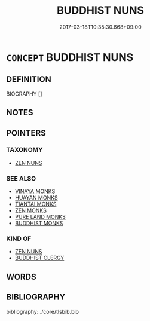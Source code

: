 # -*- mode: mandoku-tls-view -*-
#+TITLE: BUDDHIST NUNS
#+DATE: 2017-03-18T10:35:30.668+09:00        
#+STARTUP: content
* =CONCEPT= BUDDHIST NUNS
:PROPERTIES:
:CUSTOM_ID: uuid-715c26d4-ccec-40a0-b43f-b2afb592d27b
:END:
** DEFINITION

BIOGRAPHY []

** NOTES

** POINTERS
*** TAXONOMY
 - [[tls:concept:ZEN NUNS][ZEN NUNS]]

*** SEE ALSO
 - [[tls:concept:VINAYA MONKS][VINAYA MONKS]]
 - [[tls:concept:HUAYAN MONKS][HUAYAN MONKS]]
 - [[tls:concept:TIANTAI MONKS][TIANTAI MONKS]]
 - [[tls:concept:ZEN MONKS][ZEN MONKS]]
 - [[tls:concept:PURE LAND MONKS][PURE LAND MONKS]]
 - [[tls:concept:BUDDHIST MONKS][BUDDHIST MONKS]]

*** KIND OF
 - [[tls:concept:ZEN NUNS][ZEN NUNS]]
 - [[tls:concept:BUDDHIST CLERGY][BUDDHIST CLERGY]]

** WORDS
   :PROPERTIES:
   :VISIBILITY: children
   :END:
** BIBLIOGRAPHY
bibliography:../core/tlsbib.bib
